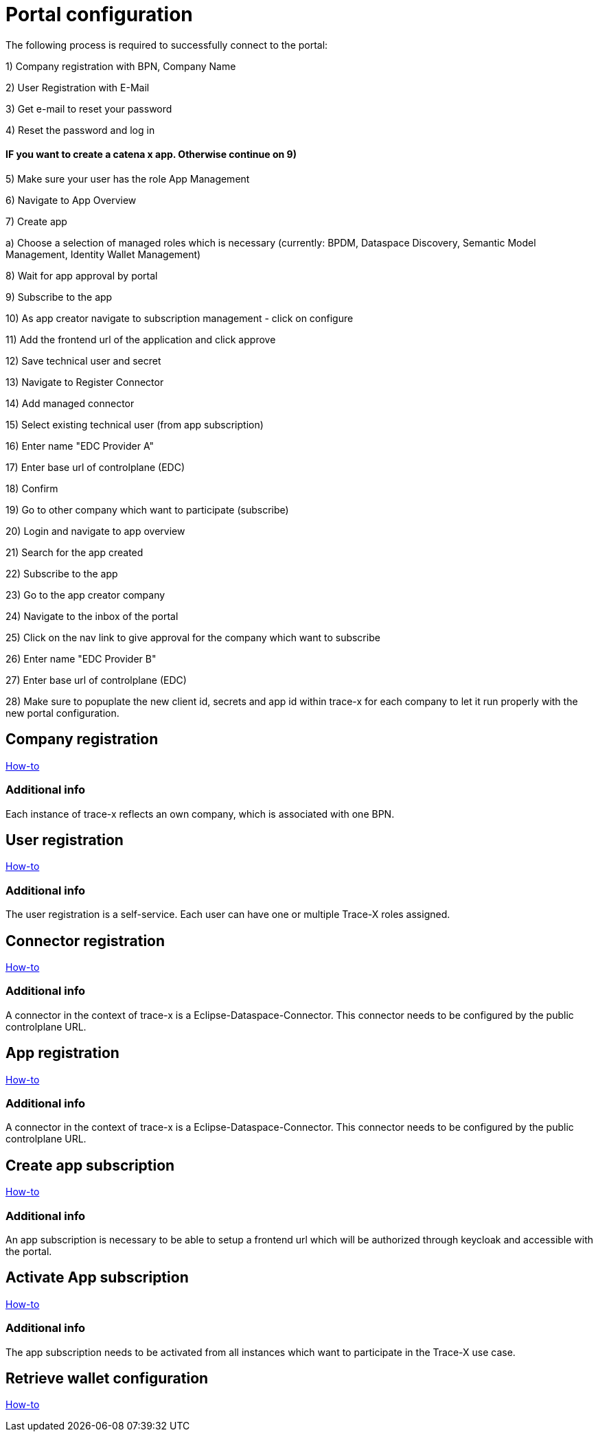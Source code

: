 [#_portal_configuration]
= Portal configuration
//:allow-uri-read:
:icons: font
:icon-set: fas

The following process is required to successfully connect to the portal:

1) Company registration with BPN, Company Name

2) User Registration with E-Mail

3) Get e-mail to reset your password

4) Reset the password and log in

#### IF you want to create a catena x app. Otherwise continue on 9)

5) Make sure your user has the role App Management

6) Navigate to App Overview

7) Create app

a) Choose a selection of managed roles which is necessary (currently: BPDM, Dataspace Discovery, Semantic Model Management, Identity Wallet Management)

8) Wait for app approval by portal

9) Subscribe to the app

10) As app creator navigate to subscription management - click on configure

11) Add the frontend url of the application and click approve

12) Save technical user and secret

13) Navigate to Register Connector

14) Add managed connector

15) Select existing technical user (from app subscription)

16) Enter name "EDC Provider A"

17) Enter base url of controlplane (EDC)

18) Confirm

19) Go to other company which want to participate (subscribe)

20) Login and navigate to app overview

21) Search for the app created

22) Subscribe to the app

23) Go to the app creator company

24) Navigate to the inbox of the portal

25) Click on the nav link to give approval for the company which want to subscribe

26) Enter name "EDC Provider B"

27) Enter base url of controlplane (EDC)

28) Make sure to popuplate the new client id, secrets and app id within trace-x for each company to let it run properly with the new portal configuration.

== Company registration
https://portal.int.demo.catena-x.net/documentation[How-to]

=== Additional info
Each instance of trace-x reflects an own company, which is associated with one BPN.

== User registration
https://portal.int.demo.catena-x.net/documentation/[How-to]

=== Additional info
The user registration is a self-service. Each user can have one or multiple Trace-X roles assigned.

== Connector registration
https://portal.int.demo.catena-x.net/documentation/[How-to]

=== Additional info
A connector in the context of trace-x is a Eclipse-Dataspace-Connector. This connector needs to be configured by the public controlplane URL.

== App registration
https://portal.int.demo.catena-x.net/documentation/[How-to]

=== Additional info
A connector in the context of trace-x is a Eclipse-Dataspace-Connector. This connector needs to be configured by the public controlplane URL.

== Create app subscription
https://portal.int.demo.catena-x.net/documentation/[How-to]

=== Additional info
An app subscription is necessary to be able to setup a frontend url which will be authorized through keycloak and accessible with the portal.

== Activate App subscription
https://portal.int.demo.catena-x.net/documentation/[How-to]

=== Additional info
The app subscription needs to be activated from all instances which want to participate in the Trace-X use case.

== Retrieve wallet configuration
https://portal.int.demo.catena-x.net/documentation/[How-to]
